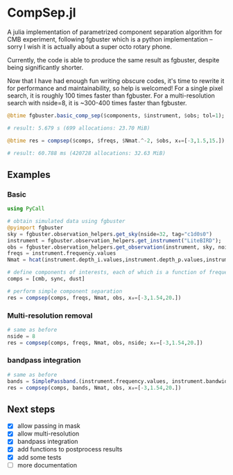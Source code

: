 * CompSep.jl
A julia implementation of parametrized component separation algorithm
for CMB experiment, following fgbuster which is a python
implementation -- sorry I wish it is actually about a super octo
rotary phone.

Currently, the code is able to produce the same result as fgbuster,
despite being significantly shorter.

Now that I have had enough fun writing obscure codes, it's time to
rewrite it for performance and maintainability, so help is welcomed!
For a single pixel search, it is roughly 100 times faster than
fgbuster. For a multi-resolution search with nside=8, it is ~300-400
times faster than fgbuster.

#+BEGIN_SRC julia
@btime fgbuster.basic_comp_sep($components, $instrument, $obs; tol=1);

# result: 5.679 s (699 allocations: 23.70 MiB)

@btime res = compsep($comps, $freqs, $Nmat.^-2, $obs, x₀=[-3,1.5,15.]);

# result: 60.788 ms (420728 allocations: 32.63 MiB)
#+END_SRC

** Examples
*** Basic
#+BEGIN_SRC julia
using PyCall

# obtain simulated data using fgbuster
@pyimport fgbuster
sky = fgbuster.observation_helpers.get_sky(nside=32, tag="c1d0s0")
instrument = fgbuster.observation_helpers.get_instrument("LiteBIRD");
obs = fgbuster.observation_helpers.get_observation(instrument, sky, noise=true);
freqs = instrument.frequency.values
Nmat = hcat(instrument.depth_i.values,instrument.depth_p.values,instrument.depth_p.values).^-2

# define components of interests, each of which is a function of frequency and other predefined parameters
comps = [cmb, sync, dust]

# perform simple component separation
res = compsep(comps, freqs, Nmat, obs, x₀=[-3,1.54,20.])
#+END_SRC
*** Multi-resolution removal
#+BEGIN_SRC julia
# same as before
nside = 8
res = compsep(comps, freqs, Nmat, obs, nside; x₀=[-3,1.54,20.])
#+END_SRC

*** bandpass integration
#+BEGIN_SRC julia
# same as before
bands = SimplePassband.(instrument.frequency.values, instrument.bandwidth.values)
res = compsep(comps, bands, Nmat, obs, x₀=[-3,1.54,20.])
#+END_SRC

** Next steps
- [X] allow passing in mask
- [X] allow multi-resolution
- [X] bandpass integration
- [X] add functions to postprocess results
- [X] add some tests
- [ ] more documentation
